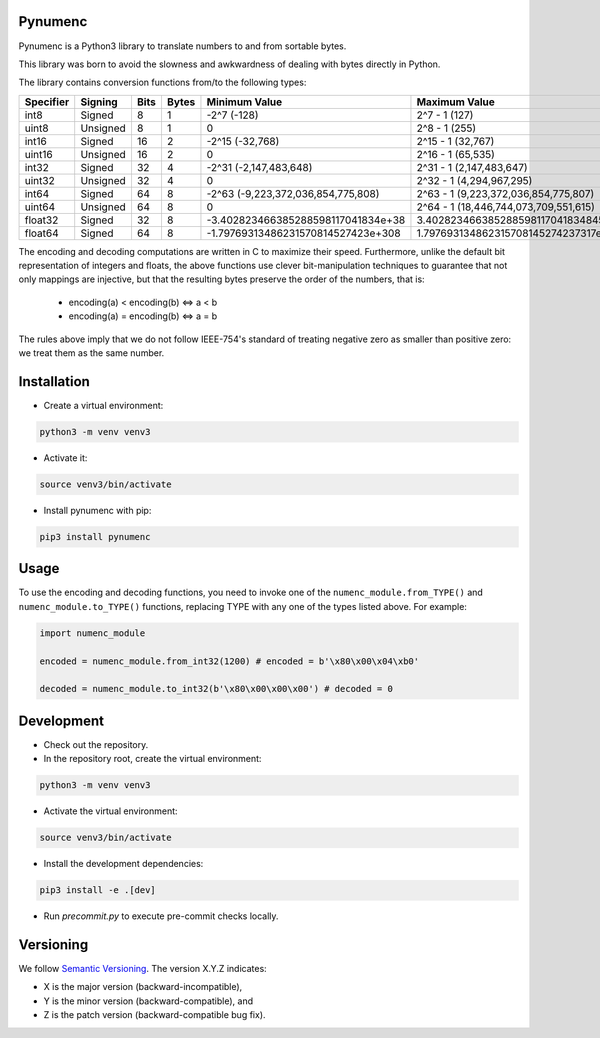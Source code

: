 Pynumenc
========

Pynumenc is a Python3 library to translate numbers to and from sortable bytes.

This library was born to avoid the slowness and awkwardness of dealing with bytes directly in Python.

The library contains conversion functions from/to the following types:

=========   ========  ====  =====  ==================================  =====================================
Specifier   Signing   Bits  Bytes  Minimum Value                       Maximum Value
=========   ========  ====  =====  ==================================  =====================================
int8        Signed    8     1      -2^7 (-128)                         2^7 - 1  (127)
uint8       Unsigned  8     1      0                                   2^8 - 1  (255)
int16       Signed    16    2      -2^15 (-32,768)                      2^15 - 1 (32,767)
uint16      Unsigned  16    2      0                                   2^16 - 1 (65,535)
int32       Signed    32    4      -2^31 (-2,147,483,648)              2^31 - 1 (2,147,483,647)
uint32      Unsigned  32    4      0                                   2^32 - 1 (4,294,967,295)
int64       Signed    64    8      -2^63 (-9,223,372,036,854,775,808)  2^63 - 1 (9,223,372,036,854,775,807)
uint64      Unsigned  64    8      0                                   2^64 - 1 (18,446,744,073,709,551,615)
float32     Signed    32    8      -3.402823466385288598117041834e+38  3.4028234663852885981170418348451e+38
float64     Signed    64    8      -1.79769313486231570814527423e+308  1.797693134862315708145274237317e+308
=========   ========  ====  =====  ==================================  =====================================

The encoding and decoding computations are written in C to maximize their speed. Furthermore, unlike the default bit
representation of integers and floats, the above functions use clever bit-manipulation techniques to guarantee that not
only mappings are injective, but that the resulting bytes preserve the order of the numbers, that is:
  * encoding(a) < encoding(b) <=> a < b
  * encoding(a) = encoding(b) <=> a = b

The rules above imply that we do not follow IEEE-754's standard of treating negative zero as smaller than positive
zero: we treat them as the same number.

Installation
============

* Create a virtual environment:

.. code-block:: bash

    python3 -m venv venv3

* Activate it:

.. code-block:: bash

    source venv3/bin/activate

* Install pynumenc with pip:

.. code-block:: bash

    pip3 install pynumenc

Usage
=====
To use the encoding and decoding functions, you need to invoke one of the ``numenc_module.from_TYPE()`` and
``numenc_module.to_TYPE()`` functions, replacing TYPE with any one of the types listed above. For example:

.. code-block:: python

    import numenc_module

    encoded = numenc_module.from_int32(1200) # encoded = b'\x80\x00\x04\xb0'

    decoded = numenc_module.to_int32(b'\x80\x00\x00\x00') # decoded = 0


Development
===========

* Check out the repository.

* In the repository root, create the virtual environment:

.. code-block:: bash

    python3 -m venv venv3

* Activate the virtual environment:

.. code-block:: bash

    source venv3/bin/activate

* Install the development dependencies:

.. code-block:: bash

    pip3 install -e .[dev]

* Run `precommit.py` to execute pre-commit checks locally.

Versioning
==========
We follow `Semantic Versioning <http://semver.org/spec/v1.0.0.html>`_. The version X.Y.Z indicates:

* X is the major version (backward-incompatible),
* Y is the minor version (backward-compatible), and
* Z is the patch version (backward-compatible bug fix).